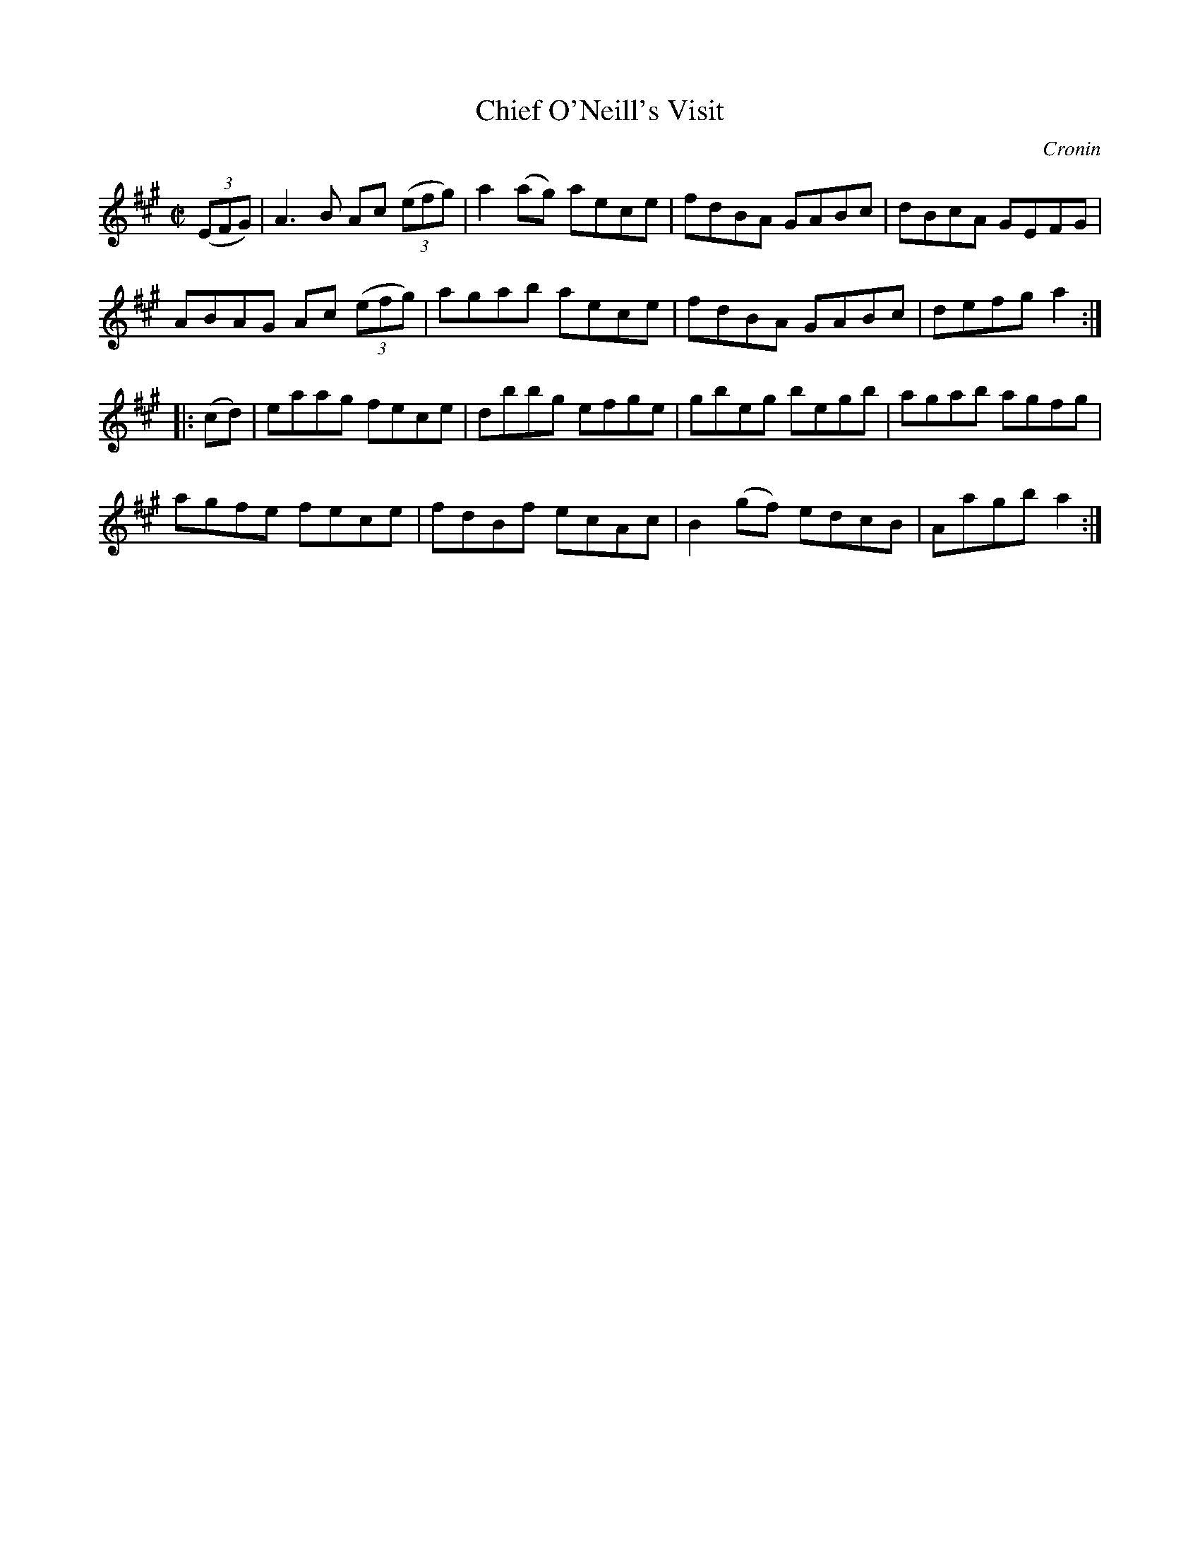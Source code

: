 X: 1705
T: Chief O'Neill's Visit
R: hornpipe, reel
%S: s:4 b:16(4+4+4+4)
M: C|
L: 1/8
O: Cronin
B: O'Neill's 1850 #1705
Z: "Transcribed by Bob Safranek, rjs@gsp.org"
K: A
((3EFG) |\
A3B  Ac ((3efg) | a2(ag) aece | fdBA GABc | dBcA GEFG |
ABAG Ac ((3efg) | agab   aece | fdBA GABc | defg a2  :|
|: (cd) |\
eaag fece | dbbg efge | gbeg   begb | agab agfg |
agfe fece | fdBf ecAc | B2(gf) edcB | Aagb a2  :|
